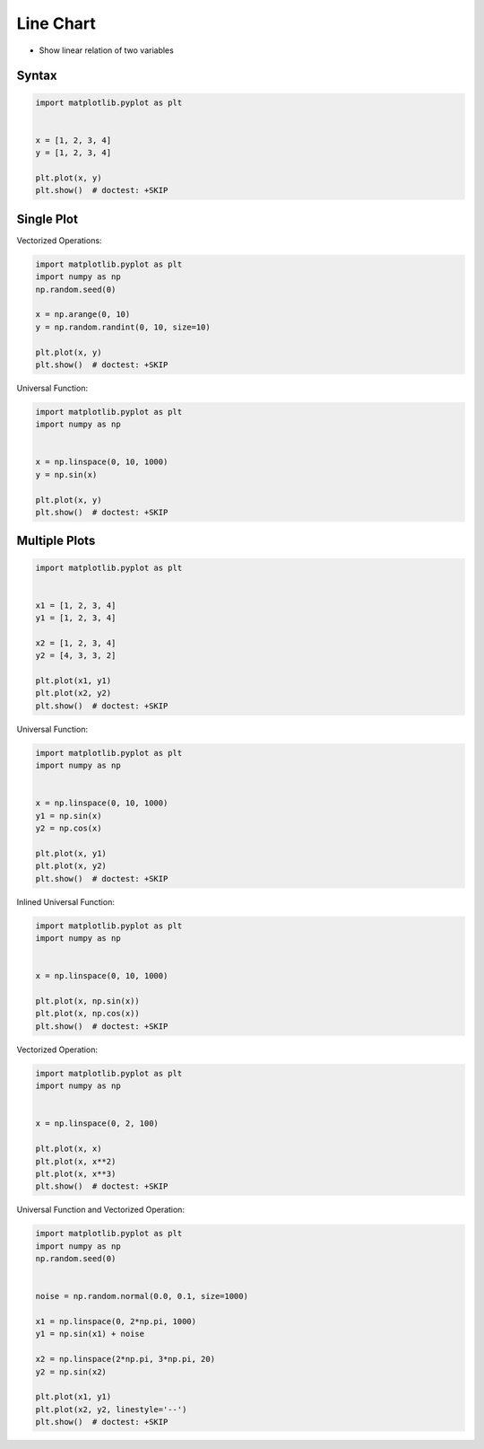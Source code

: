 Line Chart
==========
* Show linear relation of two variables


Syntax
------
.. code-block:: python

    import matplotlib.pyplot as plt


    x = [1, 2, 3, 4]
    y = [1, 2, 3, 4]

    plt.plot(x, y)
    plt.show()  # doctest: +SKIP


Single Plot
-----------
Vectorized Operations:

.. code-block:: python

    import matplotlib.pyplot as plt
    import numpy as np
    np.random.seed(0)

    x = np.arange(0, 10)
    y = np.random.randint(0, 10, size=10)

    plt.plot(x, y)
    plt.show()  # doctest: +SKIP

Universal Function:

.. code-block:: python

    import matplotlib.pyplot as plt
    import numpy as np


    x = np.linspace(0, 10, 1000)
    y = np.sin(x)

    plt.plot(x, y)
    plt.show()  # doctest: +SKIP

.. figure:: img/matplotlib-chart-plot-sin.png


Multiple Plots
--------------
.. code-block:: python

    import matplotlib.pyplot as plt


    x1 = [1, 2, 3, 4]
    y1 = [1, 2, 3, 4]

    x2 = [1, 2, 3, 4]
    y2 = [4, 3, 3, 2]

    plt.plot(x1, y1)
    plt.plot(x2, y2)
    plt.show()  # doctest: +SKIP

Universal Function:

.. code-block:: python

    import matplotlib.pyplot as plt
    import numpy as np


    x = np.linspace(0, 10, 1000)
    y1 = np.sin(x)
    y2 = np.cos(x)

    plt.plot(x, y1)
    plt.plot(x, y2)
    plt.show()  # doctest: +SKIP

Inlined Universal Function:

.. code-block:: python

    import matplotlib.pyplot as plt
    import numpy as np


    x = np.linspace(0, 10, 1000)

    plt.plot(x, np.sin(x))
    plt.plot(x, np.cos(x))
    plt.show()  # doctest: +SKIP

Vectorized Operation:

.. code-block:: python

    import matplotlib.pyplot as plt
    import numpy as np


    x = np.linspace(0, 2, 100)

    plt.plot(x, x)
    plt.plot(x, x**2)
    plt.plot(x, x**3)
    plt.show()  # doctest: +SKIP

Universal Function and Vectorized Operation:

.. code-block:: python

    import matplotlib.pyplot as plt
    import numpy as np
    np.random.seed(0)


    noise = np.random.normal(0.0, 0.1, size=1000)

    x1 = np.linspace(0, 2*np.pi, 1000)
    y1 = np.sin(x1) + noise

    x2 = np.linspace(2*np.pi, 3*np.pi, 20)
    y2 = np.sin(x2)

    plt.plot(x1, y1)
    plt.plot(x2, y2, linestyle='--')
    plt.show()  # doctest: +SKIP
